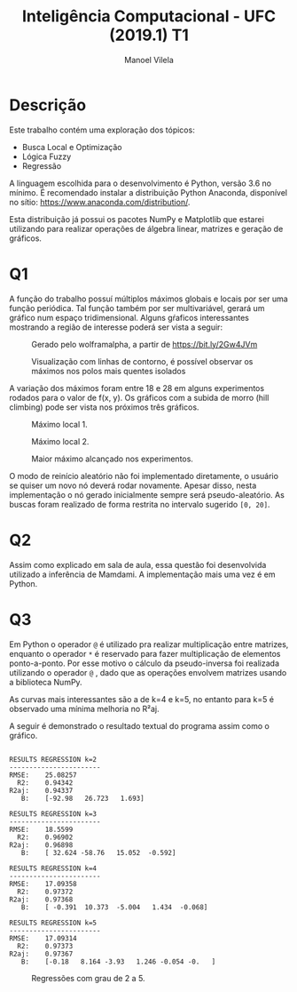 #+STARTUP: showall align
#+OPTIONS: todo:nil tasks:("IN-PROGRESS" "DONE") tags:nil num:nil toc:nil
#+AUTHOR: Manoel Vilela
#+TITLE: Inteligência Computacional - UFC (2019.1) @@latex:\\@@ T1
#+EXCLUDE_TAGS: TOC_3
#+LANGUAGE: bt-br
#+LATEX_HEADER: \usepackage[]{babel}
#+LATEX_HEADER: \usepackage{indentfirst}
#+LATEX_HEADER: \renewcommand\listingscaption{Código}
#+LATEX_CLASS:  article

* Descrição

Este trabalho contém uma exploração dos tópicos:

+ Busca Local e Optimização
+ Lógica Fuzzy
+ Regressão

A linguagem escolhida para o desenvolvimento é Python, versão 3.6 no
mínimo. É recomendado instalar a distribuição Python Anaconda,
disponível no sítio: https://www.anaconda.com/distribution/.

Esta distribuição já possui os pacotes NumPy e Matplotlib que estarei
utilizando para realizar operações de álgebra linear, matrizes e
geração de gráficos.

* Q1

A função do trabalho possuí múltiplos máximos globais e locais por ser
uma função periódica. Tal função também por ser multivariável, gerará
um gráfico num espaço tridimensional. Alguns gŕaficos interessantes
mostrando a região de interesse poderá ser vista a seguir:


#+ATTR_LATEX: :placement [H]
#+CAPTION: Gerado pelo wolframalpha, a partir de https://bit.ly/2Gw4JVm
[[file:q1-3dplot.png]]

#+ATTR_LATEX: :placement [H]
#+CAPTION: Visualização com linhas de contorno, é possível observar os máximos nos polos mais quentes isolados
[[file:q1-polos.png]]



A variação dos máximos foram entre 18 e 28 em alguns experimentos
rodados para o valor de f(x, y). Os gráficos com a subida de morro
(hill climbing) pode ser vista nos próximos três gráficos.

#+ATTR_LATEX: :placement [H]
#+CAPTION: Máximo local 1.
[[file:q1-local.png]]


#+ATTR_LATEX: :placement [H]
#+CAPTION: Máximo local 2.
[[file:q1-local2.png]]


#+ATTR_LATEX: :placement [H]
#+CAPTION: Maior máximo alcançado nos experimentos.
[[file:q1-global.png]]


O modo de reinício aleatório não foi implementado diretamente, o
usuário se quiser um novo nó deverá rodar novamente. Apesar disso,
nesta implementação o nó gerado inicialmente sempre será
pseudo-aleatório. As buscas foram realizado de forma restrita no intervalo sugerido ~[0, 20]~.


* Q2

Assim como explicado em sala de aula, essa questão foi desenvolvida
utilizado a inferência de Mamdami. A implementação mais uma vez é em Python.

* Q3


Em Python o operador ~@~ é utilizado pra realizar multiplicação entre
matrizes, enquanto o operador ~*~ é reservado para fazer multiplicação
de elementos ponto-a-ponto. Por esse motivo o cálculo da
pseudo-inversa foi realizada utilizando o operador ~@~ , dado que as
operações envolvem matrizes usando a biblioteca NumPy.

As curvas mais interessantes são a de k=4 e k=5, no entanto para k=5 é
observado uma mínima melhoria no R²aj.

A seguir é demonstrado o resultado textual do programa assim como o
gráfico.

#+BEGIN_EXAMPLE

RESULTS REGRESSION k=2
-----------------------
RMSE:	 25.08257
  R2:	 0.94342
R2aj:	 0.94337
   B:	 [-92.98   26.723   1.693]

RESULTS REGRESSION k=3
-----------------------
RMSE:	 18.5599
  R2:	 0.96902
R2aj:	 0.96898
   B:	 [ 32.624 -58.76   15.052  -0.592]

RESULTS REGRESSION k=4
-----------------------
RMSE:	 17.09358
  R2:	 0.97372
R2aj:	 0.97368
   B:	 [ -0.391  10.373  -5.004   1.434  -0.068]

RESULTS REGRESSION k=5
-----------------------
RMSE:	 17.09314
  R2:	 0.97373
R2aj:	 0.97367
   B:	 [-0.18   8.164 -3.93   1.246 -0.054 -0.   ]
#+END_EXAMPLE

#+ATTR_LATEX: :placement [H]
#+CAPTION: Regressões com grau de 2 a 5.
[[file:regression.png]]
